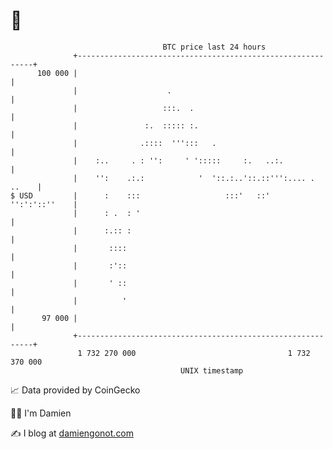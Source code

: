 * 👋

#+begin_example
                                     BTC price last 24 hours                    
                 +------------------------------------------------------------+ 
         100 000 |                                                            | 
                 |                    .                                       | 
                 |                   :::.  .                                  | 
                 |               :.  ::::: :.                                 | 
                 |              .::::  ''':::   .                             | 
                 |    :..     . : '':     ' ':::::     :.   ..:.              | 
                 |    '':    .:.:            '  '::.:..'::.::''':.... . ..    | 
   $ USD         |      :    :::                   :::'   ::'   '':':'::''    | 
                 |      : .  : '                                              | 
                 |      :.:: :                                                | 
                 |       ::::                                                 | 
                 |       :'::                                                 | 
                 |       ' ::                                                 | 
                 |          '                                                 | 
          97 000 |                                                            | 
                 +------------------------------------------------------------+ 
                  1 732 270 000                                  1 732 370 000  
                                         UNIX timestamp                         
#+end_example
📈 Data provided by CoinGecko

🧑‍💻 I'm Damien

✍️ I blog at [[https://www.damiengonot.com][damiengonot.com]]

